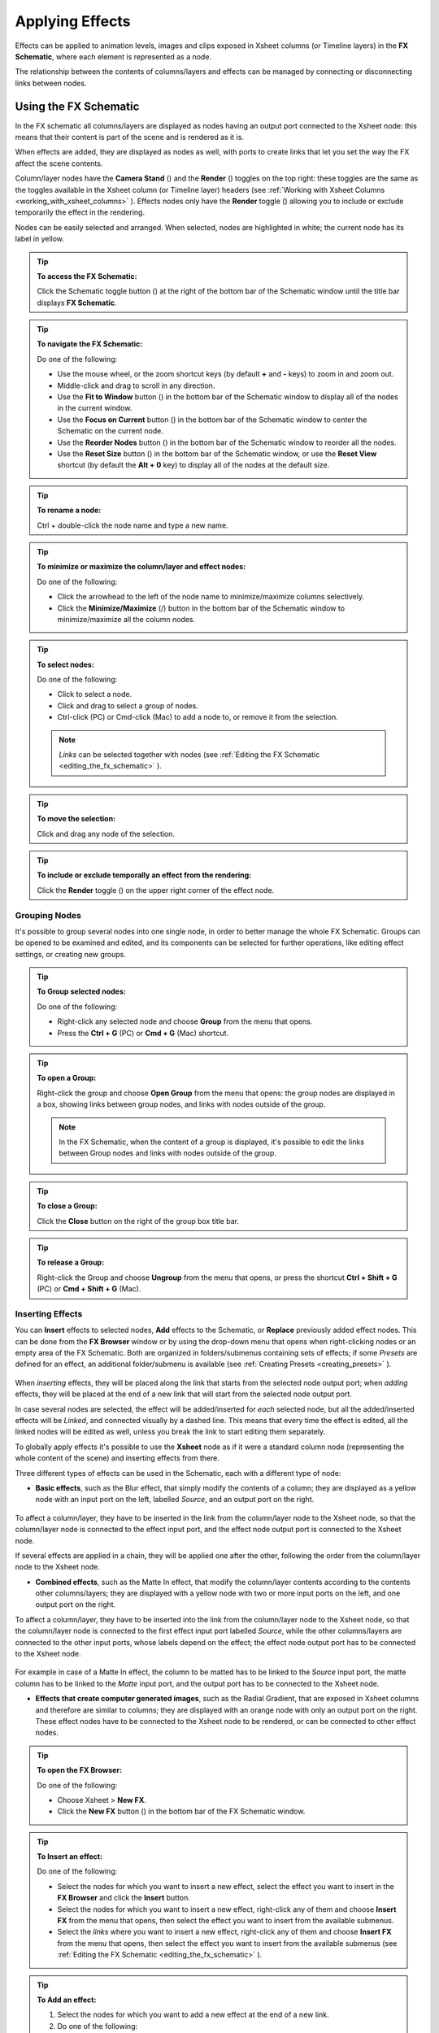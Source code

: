 .. _applying_special_fx:

Applying Effects
================
Effects can be applied to animation levels, images and clips exposed in Xsheet columns (or Timeline layers) in the **FX Schematic**, where each element is represented as a node.

The relationship between the contents of columns/layers and effects can be managed by connecting or disconnecting links between nodes.

|dwanko_before_fx| |dwanko_after_fx| 


.. _using_the_fx_schematic:

Using the FX Schematic
----------------------
In the FX schematic all columns/layers are displayed as nodes having an output port connected to the Xsheet node: this means that their content is part of the scene and is rendered as it is.

When effects are added, they are displayed as nodes as well, with ports to create links that let you set the way the FX affect the scene contents. 

Column/layer nodes have the **Camera Stand** (|camera_stand|) and the **Render** (|preview|) toggles on the top right: these toggles are the same as the toggles available in the Xsheet column (or Timeline layer) headers (see :ref:`Working with Xsheet Columns <working_with_xsheet_columns>`  ). Effects nodes only have the **Render** toggle (|preview|) allowing you to include or exclude temporarily the effect in the rendering.

Nodes can be easily selected and arranged. When selected, nodes are highlighted in white; the current node has its label in yellow.

.. tip:: **To access the FX Schematic:**

    Click the Schematic toggle button (|schematic|) at the right of the bottom bar of the Schematic window until the title bar displays **FX Schematic**.

.. tip:: **To navigate the FX Schematic:**

    Do one of the following:

    - Use the mouse wheel, or the zoom shortcut keys (by default **+** and **-** keys) to zoom in and zoom out.

    - Middle-click and drag to scroll in any direction.

    - Use the **Fit to Window** button (|fit_to_window|) in the bottom bar of the Schematic window to display all of the nodes in the current window.

    - Use the **Focus on Current** button (|focus_on_current|) in the bottom bar of the Schematic window to center the Schematic on the current node.

    - Use the **Reorder Nodes** button (|reorder_nodes|) in the bottom bar of the Schematic window to reorder all the nodes.

    - Use the **Reset Size** button (|reset|) in the bottom bar of the Schematic window, or use the **Reset View** shortcut (by default the **Alt + 0** key) to display all of the nodes at the default size.

.. tip:: **To rename a node:**

    Ctrl + double-click the node name and type a new name.

.. tip:: **To minimize or maximize the column/layer and effect nodes:**

    Do one of the following: 

    - Click the arrowhead to the left of the node name to minimize/maximize columns selectively.

    - Click the **Minimize/Maximize** (|minimize|/|maximize|) button in the bottom bar of the Schematic window to minimize/maximize all the column nodes.

.. tip:: **To select nodes:**

    Do one of the following:

    - Click to select a node.

    - Click and drag to select a group of nodes.

    - Ctrl-click (PC) or Cmd-click (Mac) to add a node to, or remove it from the selection.

    .. note:: *Links* can be selected together with nodes (see  :ref:`Editing the FX Schematic <editing_the_fx_schematic>`  ).

.. tip:: **To move the selection:**

    Click and drag any node of the selection.

.. tip:: **To include or exclude temporally an effect from the rendering:**

    Click the **Render** toggle (|preview|) on the upper right corner of the effect node.


.. _grouping_nodes:

Grouping Nodes
''''''''''''''
It's possible to group several nodes into one single node, in order to better manage the whole FX Schematic. Groups can be opened to be examined and edited, and its components can be selected for further operations, like editing effect settings, or creating new groups.

.. tip:: **To Group selected nodes:**

    Do one of the following:

    - Right-click any selected node and choose **Group** from the menu that opens.
    
    - Press the **Ctrl + G** (PC) or **Cmd + G** (Mac) shortcut.

.. tip:: **To open a Group:**

    Right-click the group and choose **Open Group** from the menu that opens: the group nodes are displayed in a box, showing links between group nodes, and links with nodes outside of the group. 

    .. note:: In the FX Schematic, when the content of a group is displayed, it's possible to edit the links between Group nodes and links with nodes outside of the group.

.. tip:: **To close a Group:**

    Click the **Close** button on the right of the group box title bar. 

.. tip:: **To release a Group:**

    Right-click the Group and choose **Ungroup** from the menu that opens, or press the shortcut **Ctrl + Shift + G** (PC) or **Cmd + Shift + G** (Mac).


.. _inserting_special_fx:

Inserting Effects
'''''''''''''''''
You can **Insert** effects to selected nodes, **Add** effects to the Schematic, or **Replace** previously added effect nodes. This can be done from the **FX Browser** window or by using the drop-down menu that opens when right-clicking nodes or an empty area of the FX Schematic. Both are organized in folders/submenus containing sets of effects; if some *Presets* are defined for an effect, an additional folder/submenu is available (see  :ref:`Creating Presets <creating_presets>`  ).

 |FX_Browser| 

When *inserting* effects, they will be placed along the link that starts from the selected node output port; when *adding* effects, they will be placed at the end of a new link that will start from the selected node output port.

In case several nodes are selected, the effect will be added/inserted for *each* selected node, but all the added/inserted effects will be *Linked*, and connected visually by a dashed line. This means that every time the effect is edited, all the linked nodes will be edited as well, unless you break the link to start editing them separately.

To globally apply effects it's possible to use the **Xsheet** node as if it were a standard column node (representing the whole content of the scene) and inserting effects from there.

Three different types of effects can be used in the Schematic, each with a different type of node:

- **Basic effects**, such as the Blur effect, that simply modify the contents of a column; they are displayed as a yellow node with an input port on the left, labelled *Source*, and an output port on the right. 

 |Basic_FX_Example| 

To affect a column/layer, they have to be inserted in the link from the column/layer node to the Xsheet node, so that the column/layer node is connected to the effect input port, and the effect node output port is connected to the Xsheet node. 

If several effects are applied in a chain, they will be applied one after the other, following the order from the column/layer node to the Xsheet node.

- **Combined effects**, such as the Matte In effect, that modify the column/layer contents according to the contents other columns/layers; they are displayed with a yellow node with two or more input ports on the left, and one output port on the right. 

To affect a column/layer, they have to be inserted into the link from the column/layer node to the Xsheet node, so that the column/layer node is connected to the first effect input port labelled *Source*, while the other columns/layers are connected to the other input ports, whose labels depend on the effect; the effect node output port has to be connected to the Xsheet node. 

 |Combined_FX_Example| 

For example in case of a Matte In effect, the column to be matted has to be linked to the *Source* input port, the matte column has to be linked to the *Matte* input port, and the output port has to be connected to the Xsheet node.

- **Effects that create computer generated images**, such as the Radial Gradient, that are exposed in Xsheet columns and therefore are similar to columns; they are displayed with an orange node with only an output port on the right. These effect nodes have to be connected to the Xsheet node to be rendered, or can be connected to other effect nodes.

 |Generated_FX_Example| 

.. tip:: **To open the FX Browser:**

    Do one of the following:

    - Choose Xsheet > **New FX**.

    - Click the **New FX** button (|fx|) in the bottom bar of the FX Schematic window.

.. tip:: **To Insert an effect:**

    Do one of the following:

    - Select the nodes for which you want to insert a new effect, select the effect you want to insert in the **FX Browser** and click the **Insert** button.

    - Select the nodes for which you want to insert a new effect, right-click any of them and choose **Insert FX** from the menu that opens, then select the effect you want to insert from the available submenus. 

    - Select the *links* where you want to insert a new effect, right-click any of them and choose **Insert FX** from the menu that opens, then select the effect you want to insert from the available submenus (see  :ref:`Editing the FX Schematic <editing_the_fx_schematic>`  ). 

.. tip:: **To Add an effect:**

    1. Select the nodes for which you want to add a new effect at the end of a new link.

    2. Do one of the following:

    - Select the effect you want to add in the **FX Browser** and click the **Add** button.

    - Right-click any of the selected nodes and choose **Add FX** from the menu that opens, then select the effect you want to add from the available submenus. 

.. tip:: **To Replace an effect:**

    1. Select the effect nodes you want to replace with a new effect.

    2. Do one of the following:

    - Select the effect you want to add in the **FX Browser** and click the **Replace** button.

    - Right-click any of the selected nodes and choose **Replace FX** from the menu that opens, then select the new effect from the available submenus. 

.. tip:: **To Insert/Add effects globally:**

    1. Select the **Xsheet** node.

    2. Do one of the following:

    - Select the effect you want to insert/add in the **FX Browser** and click the **Insert** or **Add** buttons.

    - Right-click any of the selected nodes and choose **Insert FX** or **Add FX** from the menu that opens, then select the effect you want to a insert/add from the available submenus. 

.. tip:: **To rename a node:**

    **Ctrl + double-click** (PC) or **Cmd + double-click** (Mac) the node name and type a new name.


.. _editing_the_fx_schematic:

Editing the FX Schematic
''''''''''''''''''''''''
Links between nodes have to be considered like flows going to the right, from the column/layer nodes to the *Output* node, via the Xsheet node. If along the way there is one or several effects, the column content will be consequently processed before becoming part of the output. 

From the nodes output port several links can start at the same time, thus allowing, for example, a column/layer to be rendered as it is, and to be also used as a mask for another column/layer. It is also possible to determine permanently whether columns/layers will be rendered or not, by leaving or deleting the link to the Xsheet node.

By editing the links between nodes, or by creating new ones, you can control how column/layer nodes will interact with each other and with effects before being rendered. 

.. note:: In the effects that accept multiple input nodes it is possible to change the stacking order of the input nodes by clicking and dragging in the *ports* area.

Effect nodes and links can be selected in order to be cut, copied, pasted or deleted. When selected, nodes and links are highlighted in white; the current node has its label in yellow; when at least one object is selected, the related links are displayed in blue.

When pasting a copied/cut selection, several options are available:

- Use **Paste** to paste the copied/cut selection into the FX Schematic

- Use **Paste Insert** to insert the pasted selection into the *selected links*.

- Use **Paste Add** to add the pasted selection from the *selected nodes* at the end of new links. 

- Use **Paste Replace** to replace *selected effects nodes* with the pasted selection.

.. note:: Links have to be selected together with nodes when copying/cutting a selection if you want to preserve the links among them when pasting.

.. tip:: **To create links between nodes:**

    Click and drag the output port of the node to the input port of the effect node.

.. tip:: **To select nodes and links:**

    Do one of the following:

    - Click to select a node or a link.

    - Click and drag to select a group of nodes and links.

    - Ctrl-click (PC) or Cmd-click (Mac) to add a node or a link to, or remove it from the selection.

.. tip:: **To delete links between nodes:**

    Select the links you want to delete and do one of the following:

    - Choose Edit > **Delete**.

    - Right-click any selected link and choose **Delete** from the menu that opens.

.. tip:: **To connect a node to the Xsheet node:**

    Do one of the following:

    - Click and drag the output port of the node to the input port of the **Xsheet** node. 

    - Right-click the node you want to connect to the Xsheet node, and choose **Connect to Xsheet** from the menu that opens.

.. tip:: **To disconnect a flow from the Xsheet node:**

    Do one of the following:

    - Delete the link from the node to the Xsheet node.

    - Right-click the node you want to disconnect from the Xsheet node, and choose **Disconnect from Xsheet** from the menu that opens.

.. tip:: **To insert an effect node into a link:**

    **Alt-click and drag** it onto the link.

.. tip:: **To extract an effect node from a link:**

    **Alt-click and drag** it away from the link.

.. tip:: **To edit an effect nodes selection:**

    Do one of the following:

    - Use the **Copy** command to keep the selection in memory for further operations.

    - Use the **Cut** command to eliminate the selection from the schematic and keep it in memory for further operations.

    - Use the **Paste** command to paste the selection kept in memory in the FX Schematic. 

    - Right-click a link and use the **Paste Insert** command to insert the selection kept in memory into the *selected link*. 

    - Right-click any node and use the **Paste Add** command to add the selection kept in memory from the *selected nodes* at the end of the new links. 

    - Right-click an effect node and use the **Paste Replace** command to replace the *selected effect nodes* with the selection kept in memory. 

    - Use the **Delete** command to delete the selection.

    .. note:: All these commands are available in the menu that opens when right-clicking nodes and links. 

.. tip:: **To create a linked effect:**

    1. Select the effect nodes you want to duplicate.

    2. Right-click any of the selected nodes and choose **Create Linked FX** from the menu that opens.

.. tip:: **To break linked effects:**

    1. Select the effect nodes you want to unlink.

    2. Right-click any of the selected nodes and choose **Unlink** from the menu that opens.


.. _using_multiple_output_nodes:

Using Multiple Output Nodes
'''''''''''''''''''''''''''
In the FX Schematic by default the Xsheet node is connected to an Output node: this means that all the nodes connected to the Xsheet node will be rendered both in the preview and in the final rendering.

The scene rendering can be limited to a specific node of the schematic by creating additional Output nodes, connected to the node where you want to limit the rendering. 

When more than one Output node is defined, you can set which is the active one (the one that will be considered for previewing or rendering the scene); the active output node is displayed in *blue*, while the others in *grey*. 

.. tip:: **To limit the output to a specific node:**

    1. Select the node to which you want to limit the output.

    2. Do one of the following:

    - Click the **New Output** button (|output|) in the bottom bar of the schematic window.

    - Right-click the node and choose **New Output** from the menu that opens.

.. tip:: **To add an Output node:**

    Do one of the following:

    - Click the **New Output** button (|output|) in the bottom bar of the schematic window.

    - Right-click in the stage and choose **New Output** from the menu that opens.

.. tip:: **To connect a node to an Output node:**

    Click and drag the output port of the node to the input port of the Output node.

.. tip:: **To set the current Output node:**

    Right-click the Output you want to set as current and choose **Activate** from the menu that opens.

.. tip:: **To remove an Output node:**

    Do one of the following:

    - Select it and choose Edit > **Delete**.

    - Right-click it and choose **Delete** from the menu that opens.

    .. note:: The last Output node remaining cannot be removed from the Schematic.


.. _editing_fx_settings:

Editing Effects Settings
------------------------
Effects parameters and their animation can be controlled in the **FX Settings** window. According to the selected effect, it displays a different layout of sliders, check boxes, text fields, etc.

At the bottom of the window a *preview area* is available to check the result of the applied effect: you can expand it or contract it, activate it or deactivate it, navigate its content, set its size, its background color, and limit it to the camera shot.
The preview area can be expanded or contracted by clicking on the **+**/**-** symbol to the left of the **Swatch Viewer** text, at the bottom left of the FX Settings window.

Parameters can be animated by setting key values at specific frames. A **Set Key** button (|key|) is available in the preview area, at the bottom bar of the window, to set key values for *all* of the parameters. For each of the parameters that can be animated there is also a specific **Set Key** button (|key|) to the right of the parameter name, in order to set keyframes for each parameter independently. 

The **Set Key** button (|key|) may have the following colors:

    - It is **grey** when no key values for any parameter is defined at the current frame.

    - It is **blue-striped** when key values are defined at least for one parameter.

    - It is **blue** when key values are defined for all the parameters.

The parameter specific **Set Key** button (|key|) may have the following colors:

    - It is **grey** if no key value is defined for the parameter at the current frame.

    - It is **orange** when a key value is defined for the parameter at the current frame.

    - It is **pale yellow** if the parameter is animated but no key value is defined at the current frame.

    - It is **yellow** if you changed the parameter value and the current frame does not have a key for the parameter.

Frames and keyframes can be navigated by using the related buttons in the bottom bar of the window. The **Next Key** (|next_key|) and **Previous Key** buttons (|prevkey|) are available only if more than one keyframe is defined.  

|FX_Settings_Example| 

If no keyframes are defined, parameters you set will be used throughout the scene.

.. tip:: **To open the FX Settings window:**

    Do one of the following:

    - Right-click the effect node, and choose **Edit FX** from the menu that opens.

    - Double-click the effect node.

.. tip:: **To define values for the effect:**

    Use the available sliders, check boxes, text fields, etc., to configure the effect the way you prefer.

.. tip:: **To set the current frame:**

    Do one of the following:

    - Type the frame number or use the **Next Frame** and **Previous Frame** buttons available in the bottom bar of the window.

    - Move the current frame cursor in the Xsheet or in the Function Editor.

    - Use the frame bar or the playback buttons in the bottom bar of the viewer.

.. tip:: **To set keyframes for all the effect parameters at the current frame:**

    1. Do one of the following:

    - If the current frame is not a key, click the **Set Key** button (|key|) in the bottom bar of the window: it turns from grey to blue and current values become keyframes for all the parameters at the current frame. 

    - If the current frame is a keyframe for some parameters only, click the **Set Key** button (|key|): it turns from blue striped to blue and current values become keyframes for all the parameters at the current frame. 

    2. Define the values for the parameters.

.. tip:: **To set keyframes for a specific parameter at the current frame:**

    1. If the current frame does not have a keyframe for the parameter, click the squared **Set Key** button (|key|) to the right of the parameter: it turns from grey to orange, and the current value becomes a keyframe for the parameter at the current frame.

    2. Define the value for the parameter.

.. note:: If the current frame is not a keyframe for the parameter, and you changed it, the **Set Key** button (|key|) to the right of the parameter turns yellow. Click it to set the key.

.. tip:: **To remove all keyframes for the effect parameters at the current frame:**

    Do one of the following:

    - If the keyframes are set for all the parameters, click the **Set Key** button (|key|) in the bottom bar of the window: it turns from blue to grey.

    - If the keyframes are set for some parameters only, click twice the **Set Key** button (|key|) in the bottom bar of the window: with the first click it turns from blue-striped to blue (as you set keys for all the parameters); with the second click, it turns from blue to grey.

.. tip:: **To remove a keyframe for a specific parameter at the current frame:**

    Click the **Set Key** button (|key|) to the right of the parameter: it turns from grey to orange.

.. tip:: **To navigate frames where keyframes are defined:**

    Use the **Next Key** (|next_key|) and **Previous Key** buttons (|prevkey|) available at the side of the **Set Key** button.

.. tip:: **To activate/deactivate the preview area:**

    Do any of the following:

    - Click the **Camera Preview** button (|camera|) in the bottom bar of the FX Settings window to limit the preview to the camera shot.

    - Click the **Preview** button (|preview|) in the bottom bar of the FX Settings window to preview the results regardless of the camera shot.

.. tip:: **To resize the preview area:**

    Do any of the following:

    - Click and drag the horizontal separator. 

    - Click and drag the separator toward the window border to hide the preview area.

    - Click and drag the separator collapsed to the window border toward the window center to display again the preview area.

    .. note:: The A/R of the preview area depends on the A/R of the current camera

.. tip:: **To change the background color of the preview area:**

    Use the buttons in the bottom bar of the FX Settings window to choose a **White** (|preview_white|), **Black** (|preview_black|) or **Transparent** (|preview_checkbox|) background.

.. tip:: **To navigate the preview area:**

    Do one of the following:

    - Use the mouse wheel, or the zoom shortcut keys (by default **+** and **-** keys) to zoom in and zoom out.

    - Middle-click and drag to scroll in any direction.

    - Use the Reset View shortcut (by default the **Alt + 0** key) to display preview at its actual size.


.. _using_fx_gadgets:

Using Effects Gadgets
'''''''''''''''''''''
Some effects parameters related to positions or dimensions have some gadgets available in the viewer in order to be set by using the camera box and the scene elements as a reference. For example the Radial Gradient effect has two circular gadgets that can be edited to set the inner size and the outer size of the gradient.

As soon as an effect node is selected in the schematic, the **Animate** tool becomes the current tool and the related effect gadgets, if available, are shown. The Animate tool settings will refer to the column the effect is applied to, but in case the effect creates a computer generated image (e.g. a radial gradient or a light spot) the settings will refer to the effect column itself (see  :ref:`Animating Objects <animating_objects>`  ).

.. tip:: **To visualize effects gadgets in the viewer:**

    Select the effect node in the FX Schematic.

.. tip:: **To edit effects gadgets:**

    Click and drag the effects gadgets visible in the viewer. As you roll over the gadget and the related handles, the cursor changes shape to indicate you are editing an effect gadget. 

.. note:: Some gadgets have a handle for reference; however any point along the gadget shape can be clicked and dragged.


.. _defining_colors_and_color_spectrums:

Defining Colors and Color Spectrums
'''''''''''''''''''''''''''''''''''
Some effects may require the definition of a color, or a color spectrum.

Colors can be defined by editing the related Red, Green, Blue and Alpha values, or by using the Style Editor. 

 |Defining_Colors_Example| 

Color spectrums, i.e. a series of colors defining a continuous gradient, can be defined by adding any color you need, and editing each color separately. The color in the spectrum can be moved to set the distance between two colors and the related gradient.

.. tip:: **To define a color:**

    Do one of the following:

    - Set the Red, Green, Blue and Alpha values.

    - Click the color thumbnail and use the Style Editor to edit it (see  :ref:`Plain Colors <plain_colors>`  ).

.. tip:: **To set a color of the spectrum:**

    Select the arrow below the spectrum identifying the color, and edit the related color.

.. tip:: **To add a color to the spectrum:**

    Click the spectrum where you want to add the new color.

.. tip:: **To move a color in the spectrum:**

    Click and drag the arrow identifying the color to a new position.

.. tip:: **To remove a color from the spectrum:**

    Click and drag the arrow identifying the color *down*.


.. _creating_presets:

Creating Presets
----------------
A particular configuration and animation of an effect parameters can be saved as a **Preset** to be available later on, both in the FX Browser and the drop-down menus that open when right-clicking nodes or in the Schematic area.

When a preset for a particular effect is saved, in the FX Browser the effect icon turns into a folder containing the saved preset, with the folder icon still selectable to insert the effect with its default values; in the drop-down menus the effect has an additional drop down menu where the first item can be selected to insert the effect with its default values.

 |Creating_Presets_Example| 

Presets are saved in the ``<projectroot>\fxs\preset`` folder. This allow the presets to be available on all the computers sharing the same *Projectroot* (see  :ref:`Setting the Projectroot <setting_the_projectroot>`  ).

Once a preset is applied there is no link between the *saved preset* and the *applied preset*: the applied preset can be edited without affecting the saved one.

.. note:: When you save a preset with a name already used, a confirmation dialog will open, asking you whether you want to overwrite the previously saved preset.

.. tip:: **To save a preset:**

    1. Right-click the effect node you want to save as a preset and choose **Save As Preset** from the menu that opens.

    2. Assign a name to the preset and click the **Save** button.

.. tip:: **To retrieve a saved preset:**

    Do any of the following:

    - Open the **FX Browser** and open the folder related to the effect for which you saved the preset.

    - In the right-click menus **Insert FX**, **Add FX** or **Replace FX**, choose the sub-menu related to the effect for which you saved the preset.

.. tip:: **To remove a preset from the FX Browser:**

    Right-click the preset in the FX Browser and choose **Remove Preset** from the menu that opens. 


.. _creating_macro_fx:

Creating Macro FX
-----------------
Effects can be combined to create a *macro effect* that can be saved and retrieved when needed.

When a macro effect is defined, you can edit its settings either in the standard way with the FX Settings window that contains a tab for each effect combined to define the macro, or by opening it and editing one effect at a time.

A macro effect can be opened also to check how the effect nodes are connected, and can be exploded to dissolve it and put its effect nodes back in the Schematic.

When saved, the macro effect will be available in the FX Browser and in the drop-down menus that open when right-clicking nodes or in the Schematic area, inside the **Macro** folder, at the bottom of the list.

.. tip:: **To create a macro effect:**

    1. Select the effect nodes you want to combine to create the macro effect.

    2. Right-click the selection and select **Make Macro FX** from the menu that opens.

.. tip:: **To open a macro effect:**

    Right-click the macro node and choose **Open Macro FX** from the menu that opens: the macro nodes are displayed in a box, with the right links to the rest of the schematic. 

.. note:: When the content of a macro is displayed *it is not* possible to edit the links between macro nodes and links with nodes outside the macro.

.. tip:: **To close a macro effect:**

    Click the **Close** button on the right of the macro box bar. 

.. tip:: **To release a macro effect:**

    Right-click the macro node and choose **Explode Macro FX** from the menu that opens.

.. tip:: **To edit a macro effect:**

    Do one of the following:

    - Right-click the macro node and choose **Edit FX** from the menu that opens.

    - Right-click the macro node and choose **Open Macro FX** from the menu that opens, then edit the macro effect nodes.

.. tip:: **To save a macro effect:**

    1. Right click the macro effect node you want to save and choose **Save As Preset** from the menu that opens.

    2. Assign a name to the macro effect and click the **Save** button.

.. tip:: **To remove a macro effect from the FX Browser:**

    Right-click the macro effect in the FX Browser and choose **Remove Macro FX** from the menu that opens. 





.. _special_fx_list:

Effects List
------------


.. _background:

Background
''''''''''

.. _checkerboard:

Checkerboard
~~~~~~~~~~~~
 |Checkerboard| 

Creates in the selected column a layer with a checkerboard defined by two Colors, and a grid Size. 

.. note:: The grid size can also be set by using a square gadget with a handle in the viewer (see  :ref:`Using FX Gadgets <using_fx_gadgets>`  ).

.. _color_card:

Color Card
~~~~~~~~~~
 |Color_Card| 

Creates in the selected column a layer of the set Color. It can be used, for example, as a background color or to create a colorize effect by applying it combined with a multiply effect.

.. _kaleido:

Kaleido
~~~~~~~
 |Kaleido| 

Repeats the Source generating a kaleidoscopic effect.

The center of the effect can be defined interactively, moving the small red cross widget in the preview area, or writing the desired values in the X and Y text fields.

The angle of reflection, and the number of iterations can be set in the appropriate input text fields (Angle and Count).

.. _tile:

Tile
~~~~
 |Tile| 

Repeats the Source content in order to define a larger image: the Tile mode forms a pattern that completely fills the camera shot, the Tile Horizontally repeats the source content horizontally; the Tile Vertically repeats the source content vertically.

The Mirror Horizontally and Mirror Vertically options repeat the tiles by flipping them respectively in the horizontal and vertical directions; If both the options are activated, tiles will be mirrored in both directions.

The Margin value sets the size of a margin around each tile, with positive values adding some space around the tiles, and negative values collapsing them.


.. _blur:

Blur
''''

Blur
~~~~
 |Blur| 

Softens the Source content, creating an out of focus effect, according to a specific Intensity.

.. _directional_blur:

Directional Blur
~~~~~~~~~~~~~~~~
 |Directional_Blur| 

Blurs the Source content according to a specific Intensity along a specific direction defined by the Angle. 

The Bidirectional option applies the blur also on the other side of the direction.

.. note:: The intensity and the angle can also be set by using an arrow gadget with a handle in the viewer (see  :ref:`Using FX Gadgets <using_fx_gadgets>`  ).

.. note:: The directional blur does not depend on the movement and the speed of the column to which it is applied. 

.. _local_blur:

Local Blur
~~~~~~~~~~
 |Local_Blur| 

Blurs the Source content according to the brightness value of the node content connected to the Reference input handle. The Intensity value amplifies uniformly the blur given by the Reference node content.

.. _motion_blur:

Motion Blur
~~~~~~~~~~~
Creates a motion-blur effect, according to the movement of the Source content in the previous and current frame. The movement has to be defined by an animated column, pegbar or table: the higher the speed, the more visible the effect.

If the movement is constant between consecutive frames, you can increase or decrease the Intensity to have a more or less visible effect. If there is no movement between the previous and the current frame, no motion blur will be visible even though you may have set a high Intensity.

.. note:: No result will be visible if the motion blur is applied to a column that always stands in the same position while the content is a level where the movement is drawn.

.. _radial_blur:

Radial Blur
~~~~~~~~~~~
 |Radial_Blur| 

Blurs along radial lines whose origin is the set Center, defined by horizontal (X) and vertical (Y) coordinates, starting from an unaffected inner area defined by the Radius. 

.. note:: The center and the radius can be also set by using a point and a circle gadget with a handle in the viewer (see  :ref:`Using FX Gadgets <using_fx_gadgets>`  ); the center can be set in the FX Settings preview as well.

.. _spin_blur:

Spin Blur
~~~~~~~~~
 |Spin_Blur| 

Blurs along concentric circular lines as if the Source content turns around the set Center, defined by horizontal (X) and vertical (Y) coordinates, starting from an unaffected inner area defined by the Radius.

.. note:: The center and the radius can be also set by using a point and a circle gadget with a handle in the viewer (see  :ref:`Using FX Gadgets <using_fx_gadgets>`  ); the center can be set in the FX Settings preview as well.


.. _distort:

Distort
'''''''

.. _free_distort:

Free Distort
~~~~~~~~~~~~
 |Free_Distort| 

Distorts the Source content according to the position of four points, defined by horizontal (X) and vertical (Y) coordinates. For each point you can set the actual position and its origin, to determine which feature of the image will be distorted to the new position. 

The Mode option menu lets you set the way the distortion is applied: Bilinear distorts the images according to the four points end positions, and Perspective forces the distortion to fit a perspective projection plane.

To better set the origin position for each point, you can use the Deactivate option that lets you see the image without distortion.

.. note:: The position of the four points and their origins can be also set by using arrow gadgets with handles at the ends in the viewer (see  :ref:`Using FX Gadgets <using_fx_gadgets>`  ) and in the FX Settings preview as well.

.. _linear_wave:

Linear Wave
~~~~~~~~~~~
 |Linear_Wave| 

Distorts the Source content creating a wave effect that uses an automatically generated displacement map image. The Quantity value sets the number of waves; the Period sets the distance between waves; the Cycle shifts distortion in the wave direction.

You can also add a Distortion Wave on the main linear waves: the Amplitude sets the intensity of the distortion; the Frequency sets the number of waves creating the distortion; the Phase shifts the distorting waves.

A rotation for the whole wave effect can be set by using the Angle value.

The amount of distortion is controlled by the Intensity value; the  of the distortion, by the Size of the displacement map grid; the sharpen option allows you to decrease the blur on the final result.

.. _perlin_noise:

Perlin Noise
~~~~~~~~~~~~
 |Perlin_Noise| 

Distorts the Source content by using a computer-generated displacement map image whose type can be chosen between Clouds and Marble/Wood.

The amount of distortion is controlled by the Intensity value; the , by the Size of the displacement map grid. The Horizontal and Vertical Offset, and the Evolution stage of the displacement map image can be controlled as well; by setting the variation of these values between two keys, you can set how much the displacement map moves and changes during the animation.

The Alpha option adds also a transparency displacement to fully-opaque images.

.. note:: The horizontal and vertical offset can also be set by using a point gadget in the viewer (see  :ref:`Using FX Gadgets <using_fx_gadgets>`  ).

.. _random_wave:

Random Wave
~~~~~~~~~~~
 |Random_Wave| 

Distorts the Source content creating a random wave effect that uses an automatically generated displacement map image. It can be used, for instance, to create a reflection on a water surface, or an underwater view. 

The stage of the displacement map image can be controlled by using the Evolution value; by setting the variation of this value between two keys, you set how much the displacement map image changes during the animation.

The position of the displacement map image can be shifted along the Horizontal and the Vertical axis. By setting the variation of this value between two keys, the distortion effect can be animated in any direction.

The amount of distortion is controlled by the Intensity value; the  of the distortion, by the Size of the displacement map grid; the sharpen option allows you to decrease the blur on the final result.

.. note:: The position along the horizontal and vertical axis can also be set by using a point gadget in the viewer (see  :ref:`Using FX Gadgets <using_fx_gadgets>`  ).

.. _ripple:

Ripple
~~~~~~
 |Ripple| 

Distorts the Source content creating a circular wave effect that uses an automatically generated displacement map image. The Quantity value sets the number of ripples; the Period value sets the distance between ripples; the Cycle shifts the ripple distortion, with increasing values expanding the ripples, and decreasing values collapsing them.

The Center of the circular waves can be set with a Horizontal and Vertical value; circular waves can be scaled in the Horizontal and Vertical directions, and rotated according to a set Angle. 

The amount of distortion is controlled by the Intensity value; the  of the distortion, by the Size of the displacement map grid; the sharpen option allows you to decrease the blur on the final result.

.. note:: The center and the period can be also set by using a point and a circle gadget with a handle in the viewer (see  :ref:`Using FX Gadgets <using_fx_gadgets>`  ); the center can be set in the FX Settings preview as well.

.. _warp:

Warp
~~~~
 |Warp| 

Distorts the Source content according to the brightness variation of the node content connected to the Warper input handle, that is used as a displacement map image affecting the Source content.

The amount of distortion is controlled by the Intensity value; the  of the warp, by the Size of the displacement map grid; the sharpen option allows you to decrease the blur on the final result.


.. _gradients:

Gradients
'''''''''

.. _diamond_gradient:

Diamond Gradient
~~~~~~~~~~~~~~~~
 |Diamond_Gradient| 

Creates in the selected column a gradient, that goes hyperbolically from the center to the four corners, defined by a color spectrum (see  :ref:`Defining Colors and Color Spectrums <defining_colors_and_color_spectrums>`  ) and a Size value.

.. note:: The size can also be set by using a circle gadget with a handle in the viewer (see  :ref:`Using FX Gadgets <using_fx_gadgets>`  ).

.. _four_points_gradient:

Four Points Gradient
~~~~~~~~~~~~~~~~~~~~
 |Four_Points_Gradient| 

Creates in the selected column a gradient defined by four Colors, defined by Red, Green, Blue and Alpha values, whose source Points can be placed where needed defining horizontal (X) and vertical (Y) coordinates.

.. note:: The source points can also be set by using point gadgets in the viewer (see  :ref:`Using FX Gadgets <using_fx_gadgets>`  ) and in the FX Settings preview as well.

.. _linear_gradient:

Linear Gradient
~~~~~~~~~~~~~~~
 |Linear_Gradient| 

Creates in the selected column a gradual blend between two Colors defined by Red, Green, Blue and Alpha values. The Size controls the area of the gradient between the two colors.

You can also add a Distortion Wave on the linear gradient: the Amplitude sets the intensity of the distortion; the Frequency sets the number of waves creating the distortion; the Phase shifts the distorting waves.

.. note:: The size can also be set by using a gadget with two handles at the ends in the viewer (see  :ref:`Using FX Gadgets <using_fx_gadgets>`  ).

.. _multi_linear_gradient:

Multi Linear Gradient
~~~~~~~~~~~~~~~~~~~~~
 |Multi_Linear_Gradient| 

Creates in the selected column a multi linear gradient defined by a color spectrum (see  :ref:`Defining Colors and Color Spectrums <defining_colors_and_color_spectrums>`  ). The Period value sets the size of a spectrum gradient; the Quantity is the number of times the spectrum is repeated; the Phase shifts the gradient colors.

You can also add a Wave distortion on the multi linear gradient: the Amplitude sets the intensity of the distortion; the Frequency sets the number of waves creating the distortion; the Phase shifts the distorting waves.

.. note:: The period can also be set by using a gadget with two handles at the ends in the viewer (see  :ref:`Using FX Gadgets <using_fx_gadgets>`  )

.. _multi_radial_gradient:

Multi Radial Gradient
~~~~~~~~~~~~~~~~~~~~~
 |Multi_Radial_Gradient| 

Creates in the selected column a multi radial gradient defined by a color spectrum (see  :ref:`Defining Colors and Color Spectrums <defining_colors_and_color_spectrums>`  ). The Period value sets the size of a spectrum gradient; the Quantity is the number of times the spectrum is repeated; the Phase shifts the gradient colors.

.. note:: The period can be also set by using a circle gadget with a handle in the viewer (see  :ref:`Using FX Gadgets <using_fx_gadgets>`  ).

.. _radial_gradient:

Radial Gradient
~~~~~~~~~~~~~~~
 |Radial_Gradient| 

Creates in the selected column a gradual blend between two colors, defined by Red, Green, Blue and Alpha values, shading them in a circular pattern. The Inner Size controls the area where the gradient between the two colors begins; the Outer Size where it ends.

.. note:: The inner and outer sizes can be also set by using circle gadgets with a handle in the viewer (see  :ref:`Using FX Gadgets <using_fx_gadgets>`  ).

.. _spiral:

Spiral
~~~~~~
 |Spiral| 

Creates in the selected column a spiral pattern gradient defined by a color spectrum (see  :ref:`Defining Colors and Color Spectrums <defining_colors_and_color_spectrums>`  ). The Frequency sets the size and number of the spires; the Phase shifts the gradient colors.

.. _square_gradient:

Square Gradient
~~~~~~~~~~~~~~~
 |Square_Gradient| 

Creates in the selected column a square gradient, that goes linearly from the center to the four corners, defined by a color spectrum (see  :ref:`Defining Colors and Color Spectrums <defining_colors_and_color_spectrums>`  ) and a Size value.

.. note:: The size can also be set by using a rotated square gadget with handles in the viewer (see  :ref:`Using FX Gadgets <using_fx_gadgets>`  ).


.. _image_adjust:

Image Adjust
''''''''''''

Adjust Levels
~~~~~~~~~~~~~
 |Adjust_Levels| 

Adjusts the highlights and shadows of the Source content by remapping pixels intensity according to the Input and Output levels values for the RGB, Red, Green, Blue and Alpha channels; it also controls the Gamma value for each channel separately.

For each channel the Input values remaps pixel intensity whose value is equal or lower than the Minimum value, to 0, and those whose value is equal or higher than the Maximum value, to 255. This may be helpful to increase the contrast of an image.

For each channel the Output values remaps pixel intensity whose value is lower than the Minimum value, to the Minimum value, and those whose value is higher than the Maximum value, to the Maximum value. This may be helpful to decrease the contrast of an image.

.. _brightness_&_contrast:

Brightness & Contrast
~~~~~~~~~~~~~~~~~~~~~
 |Brightness_&_Contrast| 

Increases or decreases the brightness and contrast of the Source content. 

.. _despeckle:

Despeckle
~~~~~~~~~
 |Despeckle| 

Elimantes small imperfections (dirt, scratches, stains and similar) of the drawing. The size in pixels of the s that will be retouched can be defined in the Size input text field. The background of the images can be Transparent or White, the choise is available in the Detect On menu.

In the preview area is possible to check the results to avoid erasing s relevant for the drawing.

.. _channel_mixer:

Channel Mixer
~~~~~~~~~~~~~
 |Channel_Mixer| 

Swaps the channels of the Source content. For each channel you can set if it remains as it is, or if you want it to have another channel mixed. For example to leave the red channel as it is, Red to Red is 1, the other channels to Red are 0; by setting Green to Red to 0.5 adds half intensity of the green channel to the red one.

It can be used for example to create a black and white key for an image with the alpha channel, by setting all the values to 0 but the Alpha to Red, Green, Blue and Alpha to 1. 

.. _curves:

Curves
~~~~~~
 |Curves| 

Adjusts the tonal range of the Source content by remapping pixels intensity according to a tonal curve for the RGB, Red, Green, Blue and Alpha channels.

The horizontal axis of the graph represents the original brightness levels of the pixels (Input levels); the vertical axis represents the new brightness levels (Output levels).

The default diagonal line indicates that no pixels are mapped to new values, so all pixels have the same Input and Output values. 

It is possible to use many adjustment points to correct the curve: to add a point, click the curve; to change the curve, use the point direction handles; to delete a point, select it and use the delete shortcut (by default the Delete button).

The Linear option constrains the curve to a series of straight segments.

.. _gamma:

Gamma
~~~~~
 |Gamma| 

Changes the gamma value of the Source content.

.. _invert:

Invert
~~~~~~
 |Invert| 

Inverts the color values of the Source content, e.g. makes a positive black and white image negative, or a positive one from a scanned black and white negative. 

.. _multitone:

Multitone
~~~~~~~~~
 |Multitone| 

Applies to the Source content the colors defined by a color spectrum (see  :ref:`Defining Colors and Color Spectrums <defining_colors_and_color_spectrums>`  ) according to the image brightness. The original image is turned into black and white and the color on the far left of the spectrum will be use for black pixels, the color on the far right for white pixels, and in-between colors for in-between grey pixels. 

.. _rgba_cut:

RGBA Cut
~~~~~~~~
 |RGBA_Cut| 

Delimits the Minimum and the Maximum values of the Red, Green, Blue and Alpha components of the Source content. The maximum can be decreased from 255, the original value, to 0, when no red, green, blue or alpha component will be visible. The minimum can be increased from 0, the original value, to 255, when the red, green, blue components will be saturated, and alpha will be fully opaque.

.. _rgb_fade:

RGB Fade
~~~~~~~~
 |RGB_Fade| 

Fades the Source content toward a color defined by Red, Green and Blue values. The Intensity, expressed as a percentage, ranges from 0 (no fade) to 100 (fade to full color).

.. _rgba_scale:

RGBA Scale
~~~~~~~~~~
 |RGBA_Scale| 

Changes the percentage of the Red, Green, Blue and Alpha components of the Source content. At 0 there is no red, green, blue or alpha component; at 100 the components have their original value.

.. _hsv_scale:

HSV Scale
~~~~~~~~~
 |HSV_Scale| 

Shifts the Hue, Saturation and Value values of the Source content. Hue ranges from -180 to 180; Saturation and Value from -100 to 100. All the three settings preserve their original value at 0.

.. _sharpen:

Sharpen
~~~~~~~
 |Sharpen| 

Increases the sharpness of the Source content according to a specific Intensity.

.. _layer_blending:

Layer Blending
''''''''''''''
.. _add:

Add
~~~
 |Add| 

Adds the red, green and blue values of the Up node content to the Down one, pixel by pixel. 

If no Down node is defined, the adding operation is applied to all the images underlaying the Up node content according to the Xsheet layering order.

The Intensity value expresses the percentage of values used in the addition; a negative value defines a subtraction instead of an addition. 

.. _color_burn:

Color Burn
~~~~~~~~~~
 |Color_Burn| 

Darkens the pixel colors of the Down node content in order to reflect the color of the Up node content. The white in the Up node content does not affect the result.

If no Down node is defined, the color burning operation is applied to all the images underlaying the Up node content according to the Xsheet layering order.

.. _color_dodge:

Color Dodge
~~~~~~~~~~~
 |Color_Dodge| 

Brightens the pixel colors of the Down node content in order to reflect the color of the Up node content. The black in the up node content does not affect the result.

If no Down node is defined, the color dodging operation is applied to all the images underlaying the Up node content according to the Xsheet layering order.

.. _cross_dissolve:

Cross Dissolve
~~~~~~~~~~~~~~
 |Cross_Dissolve| 

Creates a cross-dissolve between the Up and Down node content. When the Intensity value is 0, only the Down node content is visible; when it is 100, only the Up one.

.. _darken:

Darken
~~~~~~
 |Darken| 

Compares the pixels color of the Up and Down node content and selects the darker one as the result color. The white in the Up node content does not affect the result; the black gives a black result.

If only one node is defined, the darkening operation is applied to all the images underlaying its content according to the Xsheet layering order.

.. _dissolve:

Dissolve
~~~~~~~~
 |Dissolve| 

Eliminates randomly pixels from the Source content according to the set Intensity. 

.. _lighten:

Lighten
~~~~~~~
 |Lighten| 

Compares the pixels color of the Up and Down node content and selects the lighter one as the result color. The black in the Up node content does not affect the result; the white gives a white result.

If only one node is defined, the lightening operation is applied to all the images underlaying the connected node according to the Xsheet layering order.

.. _local_transparency:

Local Transparency
~~~~~~~~~~~~~~~~~~
 |Local_Transparency| 

Applies a transparency to the Source content according to the brightness value of the node content connected to the Reference input port.

The Intensity value amplifies uniformly the transparency given by the Reference node content.

.. _multiply:

Multiply
~~~~~~~~
 |Multiply| 

Multiplies the red, green, blue and alpha values of the connected noded content. 

The Intensity value expresses the percentage of values used in the multiplication. By activating the Alpha option, also the alpha information is considered.

If only one node is defined, the multiplying operation is applied to all the images underlaying theupper node content according to the Xsheet layering order.

.. _over:

Over
~~~~
 |Over| 

Puts the connected nodes one over the other. Each time a node is connected a new port will be added, this way the overlap of columns can be defined regardless from the Xsheet columns order.The columns order is up to bottom, where the column connected on the upper port is over the other ones.This can be used when you need to combine several nodes in a single one, for example to mask several columns with the same mask.

.. _premultiply:

Premultiply
~~~~~~~~~~~
Premultiplies the alpha channel of the Source node content. 

Full-color images which have a meaningful alpha channel come in two types: premultiplied or not. A non-premultiplied image can be recognized when it is loaded in OpenToonz because its edge, where there is a complete transparence on one side and opacity on the other, is not smooth, but displays a solid halo. With the premultiply effect it is possible to transform the image alpha-channel so that it is correctly read by OpenToonz.

.. note:: Full-color images can also be premultiplied by using a Level Settings option, or processed permanently in the browser, so that there is no need to apply the effect in the schematic (see  :ref:`Editing Level Settings <editing_level_settings>`  and  :ref:`Using the File Browser <using_the_file_browser>`  ).

.. _screen:

Screen
~~~~~~
 |Screen| 

Combines by multiplying the inverse of the pixels color of the Up and Down node content, giving a result color that is lighter than both Up and Down node pixels, except when one of them equals 0. The black in the Up node content does not affect the result; the white gives a white result.

If no Down node is defined, the screening operation is applied to all the images underlaying the Up node content according to the Xsheet layering order.

.. _subtract:

Subtract
~~~~~~~~
 |Subtract| 

Subtracts the red, green and blue values of the Up node content from the Down one, pixel by pixel. By activating the Alpha option, also the alpha information is considered. 

If only one node is defined, the screening operation is applied to all the images underlaying connected node content according to the Xsheet layering order.

.. _transparency:

Transparency
~~~~~~~~~~~~
 |Transparency| 

Sets the transparency of the Source content. The Intensity, expressed as a percentage, ranges from 0, fully opaque, to 100, fully transparent.


.. _light:

Light
'''''

.. _backlit:

Backlit
~~~~~~~
 |Backlit| 

Creates a backlit effect, using the Light node content as a light source affecting the Source node content. The light node content can be also faded to a Color defined by Red, Green and Blue values, according to the set Intensity.

.. _body_highlight:

Body Highlight
~~~~~~~~~~~~~~
 |Body_Highlight| 

Creates a highlighted area for the Source node content, according to its alpha channel. You can set the Color of the highlight, as well as a Transparency and a Blur value to be applied.

The shifting of the highlighted area is defined by horizontal (X) and vertical (Y) Offset values, that can also be interactively set in the preview of the FX Settings window, where the offset center is displayed with a cross.

Enabling the Invert option the effected areas will be toggled.

The effect can be used to create a body shadow as well, by defining a black color for the highlight.

.. _cast_shadow:

Cast Shadow
~~~~~~~~~~~
 |Cast_Shadow| 

Turns the Source content into a shadow that can be distorted and faded to a color with a variable transparency and blur.

The distortion can be done like in the Free Distort effect (see  :ref:`Free Distort <free_distort>`  ). The fade Color can be defined by Red, Green and Blue values and an Intensity can be set. A different Blur and Transparency value can be set for the top and the bottom part of the Source content, in order to have a more realistic shadow.

.. _glow:

Glow
~~~~
 |Glow| 

Creates a glowing effect, using the Light node content as a light glowing on the node content connected to the Source input port. The Blur and Brightness of the glowing can be set; the Light node content can be also faded to a color defined by Red, Green and Blue values, according to the set Intensity.

If no Source node is defined, the glowing is applied to all the images underlaying the Light node content according to the Xsheet layering order.

.. _light_spot:

Light Spot
~~~~~~~~~~
 |Light_Spot| 

Creates in the selected column a light spot whose size and color can be set respectively with the Width and Height values, and the Reg, Green, Blue and Alpha values. The Softness sets the light diffusion in the area outside the spot.

.. note:: The width and height can be also set by using a box gadget with handles in the viewer (see  :ref:`Using FX Gadgets <using_fx_gadgets>`  ).

.. _raylit:

Raylit
~~~~~~
 |Raylit| 

Places a source of light behind the Source node content, casting rays of light outside or inside the image outline.

The light source position is defined by horizontal (X) and vertical (Y) coordinates. By changing the light source position you change the way rays are cast along the image outline; by changing the Distance value you can make the light source approach to or go away from the image.

Properties of the light can be set by defining the Intensity, the Color, that is set by Red, Green, Blue and Alpha values, the Decay, that is the decrease of the light intensity according to its distance from the image, and the Smoothness, that determines how sharp the rays are along the image outline.

The Invert option switches the casting of rays of light from the outside of the image to the inside.

.. note:: The center can be also set by using a point gadget in the viewer (see  :ref:`Using FX Gadgets <using_fx_gadgets>`  ) and in the FX Settings preview.

.. note:: The Source node content needs to have a significant alpha channel in order to have an effective result.

.. _color_raylit:

Color Raylit
~~~~~~~~~~~~
 |Color_Raylit| 

Places a source of light behind the Source node content, casting rays of light outside the image outline.

The light source position is defined by horizontal (X) and vertical (Y) coordinates. By changing the light source position you change the way rays are cast along the image outline; by changing the Distance value you can make the light source approach to or go away from the image.

The colours of the rays are calculated from the original drawing colours.

Properties of the light can be set by defining the Intensity, the Decay, that is the decrease of the light intensity according to its distance from the image, and the Smoothness, that determines how sharp the rays are along the image outline.

The Keep image check-box determines if the original drawing is rendered in the output or not.

.. _target_spot:

Target Spot
~~~~~~~~~~~
 |Target_Spot| 

Creates in the selected column a light spot whose size and color can be set respectively with the Width and Height values, and the Red, Green, Blue and Alpha values. The direction of the spot can be set by defining the Distance of the light from the table and the Angle between the light spot direction and the table. The Decay, that is the decrease of the light intensity according to the distance from table, can be controlled as well.


.. _matte:

Matte
'''''

.. _erode/dilate:

Erode/Dilate
~~~~~~~~~~~~
 |Erode_Dilate| 

Morphologically erodes or dilates the alpha channel of the connected node by the specified value, where positive values correspond to dilations and negative ones to erosion.

.. _hsv_key:

HSV Key
~~~~~~~
 |HSV_Key| 

The Type parameter specifies the filter shape to be applied, the square filter being faster than the circular. Key

Defines a chroma key for the Source content using the set Hue, Saturation and Value values. You can set the range for each value by using the related Range slider. The selection can be inverted using the Invert button.

.. _matte_in:

Matte In
~~~~~~~~
 |Matte_In| 

Makes the Source content visible only inside the opaque areas of the node content connected to the Matte input port.

.. _matte_out:

Matte Out
~~~~~~~~~
 |Matte_Out| 

Makes the source content visible only outside the opaque areas of the node content connected to the Matte input port.

.. _rgb_key:

RGB Key
~~~~~~~
 |RGB_Key| 

Defines a chroma key for the Source content using the set Red, Green and Blue values. You can set the range for each value by using the related Range slider. The selection can be inverted using the Invert button.

.. _visible_matte_in:

Visible Matte In
~~~~~~~~~~~~~~~~
 |Visible_Matte_In| 

Makes the Up node content visible only inside the opaque areas of the node content connected to the Down input port, keeping the Down node still visible.


.. _noise:

Noise
'''''

Noise
~~~~~
 |Noise| 

Adds a noise effect to the Source content according to the set Intensity. You can decide which noise component among Red, Green and Blue you want to activate, and if the result has to be in Black and White.

.. _salt_&_pepper_noise:

Salt & Pepper Noise
~~~~~~~~~~~~~~~~~~~
 |Salt_&_Pepper_Noise| 

Adds a black and white noise effect to the Source content according to the set Intensity. 


Render
''''''

.. _clouds:

Clouds
~~~~~~
 |Clouds| 

Creates in the selected column a fractal image whose type can be chosen between Clouds and Marble/Wood. The Size affect the grid used for generating the fractal image; a color spectrum defines the used colors (see  :ref:`Defining Colors and Color Spectrums <defining_colors_and_color_spectrums>`  ).

Increasing the Minimum value shifts the color spectrum to the right, and consequently more pixels will be colored as the color defined at the far left of the spectrum. Decreasing the Maximum value shifts the color spectrum to the left, and consequently more pixels will be colored as the color defined at the far right of the spectrum.

The Evolution stage of the fractal image can be controlled as well; by setting the variation of this value between two keys, you set how much the fractal image changes during the animation.

.. _particles:

Particles
~~~~~~~~~
See  :ref:`Using the Particles Effect <using_the_particles_effect>` .

.. _text_iwa:

Text Iwa
~~~~~~~~
 |text_1| 

This effect allow for the creation of editable and animatable text, using the following parameters:

- **Source**, specifies the text source. You can choose one from:

  - **Nearby Note Column**: Get the text from note level column put on the directly left side of the Text Iwa Fx Column in the Xsheet (For Timeline view, the Note Level layer just under the Fx Column is used). If the column does not contain Note Level or the cell is empty, text will not be rendered.

   |text_2| 
    
  - **Specified Note Column**: It's similar to the **Nearby Note Column** option, but the Note Level column number to use can be specified using the **Column Index** field below.
    
    - **Input Text**: The text typed in the **Text** field below will be used (as shown in the image on top).

- **Column Index**, specifies the source Note Level column number to use. Only used in **Specified Note Column** Source mode.

- **Text**, specifies the source text. Only used in **Input Text** Source mode.

- **Horizontal Align**, specifies the text align. Options are: **Left**, **Right**, **Center**, and **Justify**.

- **Center X:**, **Y:** specify the position of the text.

- **Width**, **Height**, define the dimension of the text box. Just like in the **Text** items of the Clapperboard feature, the Font size will be automatically adjusted in order to fit the box. (See the  :ref:`Using The Clapperboard <using_the_clapperboard>` ).

- **Font**, specifies the font family to use.

- **Style:**, specifies the font style to use.

- **Size:**, specifies the *maximum* font size to use.

 .. note:: The **Size** value will only take effect if the *automatically-calculated font size* (in order to fit the specified text box) is bigger than the **Size** value.

- **Text Color**, specifies the color of the text. This color will also be used for the border line.

- **Box Color**, specifies the background color of the text box.

- **Show Border**, when activated, a border line will be rendered around the *text bounding box*. Please note that the *text box* (specified by the user) and the *text bounding box* (automatically computed from the rendered text) may become different, especially when the maximum font **Size** parameter is set to a small value.

.. note:: Known Issue: When you are using a Note Level column for the source text, a change in the note text will not automatically trigger the preview regeneration. You will need to regenerate the preview manually from the context menu of the Viewer.


.. _stylize:

Stylize
'''''''

.. _color_emboss:

Color Emboss
~~~~~~~~~~~~
 |Color_Emboss| 

Traces the edges of the Source content with a combination of highlights and shadows. You can set the Intensity of the effect, and the Distance and Direction of the light that create the emboss effect. The Radius sets the depth of the embossing.

By connecting a node to the Controller port, the Source content will be embossed according to the Controller node content.

.. _emboss:

Emboss
~~~~~~
 |Emboss| 

Turns the Source content to grey areas and traces its edges with a combination of highlights and shadows. You can set the Intensity of the effect, and the Distance and Direction of the light that create the emboss effect. The Radius sets the depth of the embossing.

.. _mosaic:

Mosaic
~~~~~~
 |Mosaic| 

Turns the Source content in a series of tiles according to the specified Size and Distance. The color and transparency of the tiles are sampled from the source content. 

A Background Color can be set, and will be visible around the tiles. The tile shape can be chosen between Square and Round.

.. _posterize:

Posterize
~~~~~~~~~
 |Posterize| 

Converts the Source content into a number of shades according to the set number of Levels. The shades depends on the brightness values of the source content and the levels are intended for each channel; for example, two levels produces six colors: two for the red, two for the green, and two for the blue.

.. _solarize:

Solarize
~~~~~~~~
 |Solarize| 

Blends a negative and a positive version of the Source content, as if exposing a photographic print briefly to light during development. You can set the Intensity of the effect and control the Peak Edge, that is the amount of positive and negative image that is used in the blend.


.. _toonz_level:

Toonz Level
'''''''''''
Toonz Level type of effects can be applied only to Toonz Vector and Toonz Raster (PLI and TLV files). They usually affect the drawings they are applied to according to Style indexes. Style indexes can be retrieved in the Palette after the # symbol in the Style tooltip, or in the *bottom right corner* of the style in any of the **Thumbnails View** modes. 

Index numbers can be specified in the related text field, separated by a comma. To define a range of indexes, you should type the first and last separated by a dash (e.g. 4-7 will refer to indexes 4, 5, 6 and 7). To select all indexes, type ``all`` ; to select no index, type ``none`` .

Toonz Level type of effects have to be always applied first when a series of effects are applied to an animation level, as they work only on Toonz Vector or Toonz Raster levels that have not been transformed by other type of effects. However two or more Toonz Level type of effects can be applied to the same animation level.

.. _art_contour:

Art Contour
~~~~~~~~~~~
 |Art_Contour| 

Creates in the Source content a pattern, by repeating the Controller node content, along lines painted with styles whose indexes are specified in the Color Indexes text field. It can be used for example to create scattered brush, or hair and fur effects along drawing lines.

The Keep Color option assigns the color of the line to the applied pattern; while the Keep Contour option retains the drawing line that will be visible beneath the pattern.

The way the contents of the Controller node create the pattern depends on the Pattern settings. 

The Density sets the amount of pattern to be applied along the line. By setting the Density to 0, you can specify a Minimum and Maximum Distance between two subsequent images applied as pattern on the line.

The Size sets the Minimum and Maximum resizing percentage applied to the images used as the pattern; the value 100 is the original size of the images.

The Orientation sets the Minimum and Maximum rotation angle for the images used as the pattern, according to the line direction; the value 0 display the images perpendicular to the line direction. If the Absolute Orientation option is used, the orientation values do not depend on the direction of the lines: the value 0 is the original images orientation.

.. _calligraphic_line:

Calligraphic Line
~~~~~~~~~~~~~~~~~
 |Calligraphic_Line| 

Changes in the Source content the thickness of the drawing lines painted with styles whose indexes are specified in the Color Indexes text field. 

You can specify the Thickness increase and how it is applied, as a percentage, to the different line directions Horizontal, Vertical, Up Diagonal, Down Diagonal.

The Smoothness sets the smoothness of the passage between sections of the lines affected by the effect, and those not affected; while the Noise sets the regularity of the edge of the line.

.. _color_blending:

Color Blending
~~~~~~~~~~~~~~
 |Color_Blending| 

Blends in the Source content lines and areas painted with styles whose indexes are specified in the Color Indexes text field. It can be used for example to blend shadow and highlight areas with the plain colored area, or to create gradients of colors.

The Intensity sets how wide the blended area between the selected colors will be; while the Smoothness sets how smooth the dithering between blended colors is.

The No Blending over Other Colors option stops the blending as soon as a line, or an area, whose index is not included in the selection, is detected; if deactivated, the blending between selected colors continues under excluded lines and areas.

.. _external_palette:

External Palette
~~~~~~~~~~~~~~~~
 |External_Palette| 

Applies to the Source content the palette node connected to the Palette input port; if a column node is connected to the Palette input port, the palette related to its content will be considered. 

The original styles of the Toonz levels contained in the source node are replaced with those of the levels contained in the palette node according to their style indexes.

.. _outline:

Outline
~~~~~~~
 |Outline| 

Changes in the Source content the thickness of the drawing external outline. 

You can specify the Thickness increase and how it is applied, as a percentage, to the different line directions Horizontal, Vertical, Up Diagonal, Down Diagonal.

The Smoothness sets the smoothness of the passage between sections of the lines affected by the effect, and those not affected; while the Noise sets the regularity of the edge of the outline.

.. _palette_filter:

Palette Filter
~~~~~~~~~~~~~~
 |Palette_Filter| 

Filters the styles of the Source content palette according to the indexes specified in the Color Indexes text field.

The Apply To option menu lets you choose if you want to affect Lines & Area, only Lines or only Areas, even if painted with the same styles; the Action option menu lets you choose if you want to keep or remove the specified styles. 

.. _pinned_texture:

Pinned Texture
~~~~~~~~~~~~~~
 |Pinned_Texture| |Pinned_Texture_2| 

Distorts the Texture node content and applies it to the Source content areas that are painted with styles whose indexes are specified in the Color Indexes text field.

The distortion can be done like in the Free Distort effect (see  :ref:`Free Distort <free_distort>`  ) and the texture can be applied like in the Texture effect (see below).

.. _texture:

Texture
~~~~~~~
 |Texture| 

Applies the Texture node content to the Source content lines and areas that are painted with styles whose indexes are specified in the Color Indexes text field.

As the texture node content can be animated as you like, this effect allows you to generate animated texture as well.

The Action option menu lets you choose if you want to apply the texture to the specified styles (Keep) or to apply it to all styles except for the specified ones (Delete). 

The Mode option menu lets you set how the texture node content will be applied: Texture uses the texture to replace selected styles; Pattern preserves the original colors but varies them according to the texture brightness; Add, Subtract, Multiply, Lighten and Darken defines the way the texture is applied to the original colors (see  :ref:`Layer Blending <layer_blending>`  ). In case the Add, Subtract or Multiply mode are selected, you can also set the Value of the effect.

.. note:: To repeat the texture image and tile it to create a larger texture, you can apply the Tile effect to the texture column before linking it to the Texture node (see  :ref:`Tile <tile>`  ).


.. _shaders:

Shaders
'''''''
OpenToonz enables support for special fxs rendered through hardware-accelereted pixelshaders. Shaders are simple programs compiled by a graphics processing unit that harness the massively parallel architecture of modern graphics devices to execute with extreme speed. OpenToonz's shader fxs are written in the OpenGL Shading Language (GLSL), and are located in PROJECTROOT/library/shaders. Refer to the readme.txt file there for further s on editing or creating new shader fxs.

.. _caustic:

Caustic
~~~~~~~
 |Caustic| 

Create in the selected column a simulation of the reflection of light on a water surface. Sets the color of the water defining the RGBA values of the Water Color parameter. 

The stage of the displacement map image can be controlled by using the Evolution value; by setting the variation of this value between two keys, you set how much the displacement map image changes during the animation.

.. _fireball:

Fireball
~~~~~~~~
 |Fireball| 

Create in the selected column a ball of flames erupting from a point.

A range of colors can be defined setting the RGBA values of color 1 and color 2. The stage of the displacement map image can be controlled by using the Evolution value; by setting the variation of this value between two keys, you set how much the displacement map image changes during the animation.

.. _glitter:

Glitter
~~~~~~~
 |Glitter| 

Adds cross-shaped light rays extending from the brightest part of an image.

Use Threshold to specify the cut-out on the input image's brightest part. Higher values will make the fx add lights also to darker image parts, producing more lights. The Brightness specifies the brightness of added light rays; the Radius specify how much the light rays will extend from bright input pixels; the Angle specify the angle of light crosses. A value 0 means that produced light crosses will be axis-aligned. Halo is the amount of light disperion orthogonal to the direction of light rays. Higher values will produce broader rays.

.. _star_sky:

Star Sky
~~~~~~~~
 |Star_Sky| 

Creates, in the selected column, a simple star field with variable brightness with overlayed clouds. Sets the color of the overlayed clouds defining the RGBA values of the Cloud Color parameter. 

The stage of the stars displacement can be controlled by using the Evolution value; by setting the variation of this value between two keys, you set how much the displacement map image changes during the animation.

Use the Brightness parameters to define the brightness of the stars.

.. _sun_flare:

Sun Flare
~~~~~~~~~
 |Sun_Flare| 

Creates, in the selected column, rays of colored light extending from a radial gradient at the center. Sets the color of the sun rays defining the RGBA values of the Cloud Color parameter. The number of rays is defined by the Rays parameter while their brightness is set by the Intensity one. The angle parameter sets the direction of the rays and the Bias parameter define the size of the rays. Use the Sharpness parameter to make the rays sharper or smoother.

.. _wavy:

Wavy
~~~~
 |Wavy| 

Creates a simple gradient with a colored 'wavy' pattern in the selected column.The waves colors are definied by setting the RGBA value of the Color and Color 2 parameters. The stage of the displacement map image can be controlled by using the Evolution value; by setting the variation of this value between two keys, you set how much the displacement map image changes during the animation.

.. _gpu_radial_blur:

GPU Radial Blur
~~~~~~~~~~~~~~~
 |GPU_Radial_Blur| 

Blurs along radial lines whose origin is the set Center, defined by horizontal (X) and vertical (Y) coordinates, starting from an unaffected inner area defined by the Safe Radius. The Blur Factor parameter sets the amount of blur.

.. _gpu_spin_blur:

GPU Spin Blur
~~~~~~~~~~~~~
 |GPU_Spin_Blur| 

Blurs along concentric circular lines as if the Source content turns around the set Center, defined by horizontal (X) and vertical (Y) coordinates, starting from an unaffected inner area defined by the Safe Radius. The Blur parameter sets the amount of blur.




.. |FX_Browser| image:: /_static/sfx/Inserting_Special_FX/FX_Browser.png
.. |Basic_FX_Example| image:: /_static/sfx/Inserting_Special_FX/Basic_FX_Example.png
.. |Combined_FX_Example| image:: /_static/sfx/Inserting_Special_FX/Combined_FX_Example.png
.. |Generated_FX_Example| image:: /_static/sfx/Inserting_Special_FX/Generated_FX_Example.png
.. |FX_Settings_Example| image:: /_static/sfx/Editing_FX_Settings/FX_Settings_Example.png
.. |Defining_Colors_Example| image:: /_static/sfx/Defining_Colors_and_Color_Spectrums/Defining_Colors_Example.png
.. |Creating_Presets_Example| image:: /_static/sfx/Creating_Presets/Creating_Presets_Example.png
.. |Checkerboard| image:: /_static/sfx/Special_FX_List/Background/Checkerboard.png
.. |Color_Card| image:: /_static/sfx/Special_FX_List/Background/Color_Card.png
.. |Kaleido| image:: /_static/sfx/Special_FX_List/Background/Kaleido.png
.. |Tile| image:: /_static/sfx/Special_FX_List/Background/Tile.png
.. |Blur| image:: /_static/sfx/Special_FX_List/Blur/Blur.png
.. |Directional_Blur| image:: /_static/sfx/Special_FX_List/Blur/Directional_Blur.png
.. |Local_Blur| image:: /_static/sfx/Special_FX_List/Blur/Local_Blur.png
.. |Radial_Blur| image:: /_static/sfx/Special_FX_List/Blur/Radial_Blur.png
.. |Spin_Blur| image:: /_static/sfx/Special_FX_List/Blur/Spin_Blur.png
.. |Free_Distort| image:: /_static/sfx/Special_FX_List/Distort/Free_Distort.png
.. |Linear_Wave| image:: /_static/sfx/Special_FX_List/Distort/Linear_Wave.png
.. |Perlin_Noise| image:: /_static/sfx/Special_FX_List/Distort/Perlin_Noise.png
.. |Random_Wave| image:: /_static/sfx/Special_FX_List/Distort/Random_Wave.png
.. |Ripple| image:: /_static/sfx/Special_FX_List/Distort/Ripple.png
.. |Warp| image:: /_static/sfx/Special_FX_List/Distort/Warp.png
.. |Diamond_Gradient| image:: /_static/sfx/Special_FX_List/Gradients/Diamond_Gradient.png
.. |Four_Points_Gradient| image:: /_static/sfx/Special_FX_List/Gradients/Four_Points_Gradient.png
.. |Linear_Gradient| image:: /_static/sfx/Special_FX_List/Gradients/Linear_Gradient.png
.. |Multi_Linear_Gradient| image:: /_static/sfx/Special_FX_List/Gradients/Multi_Linear_Gradient.png
.. |Multi_Radial_Gradient| image:: /_static/sfx/Special_FX_List/Gradients/Multi_Radial_Gradient.png
.. |Radial_Gradient| image:: /_static/sfx/Special_FX_List/Gradients/Radial_Gradient.png
.. |Spiral| image:: /_static/sfx/Special_FX_List/Gradients/Spiral.png
.. |Square_Gradient| image:: /_static/sfx/Special_FX_List/Gradients/Square_Gradient.png
.. |Adjust_Levels| image:: /_static/sfx/Special_FX_List/Image_Adjust/Adjust_Levels.png
.. |Brightness_&_Contrast| image:: /_static/sfx/Special_FX_List/Image_Adjust/Brightness_&_Contrast.png
.. |Despeckle| image:: /_static/sfx/Special_FX_List/Image_Adjust/Despeckle.png
.. |Channel_Mixer| image:: /_static/sfx/Special_FX_List/Image_Adjust/Channel_Mixer.png
.. |Curves| image:: /_static/sfx/Special_FX_List/Image_Adjust/Curves.png
.. |Gamma| image:: /_static/sfx/Special_FX_List/Image_Adjust/Gamma.png
.. |Invert| image:: /_static/sfx/Special_FX_List/Image_Adjust/Invert.png
.. |Multitone| image:: /_static/sfx/Special_FX_List/Image_Adjust/Multitone.png
.. |RGBA_Cut| image:: /_static/sfx/Special_FX_List/Image_Adjust/RGBA_Cut.png
.. |RGB_Fade| image:: /_static/sfx/Special_FX_List/Image_Adjust/RGBA_Fade.png
.. |RGBA_Scale| image:: /_static/sfx/Special_FX_List/Image_Adjust/RGBA_Scale.png
.. |HSV_Scale| image:: /_static/sfx/Special_FX_List/Image_Adjust/HSV_Scale.png
.. |Sharpen| image:: /_static/sfx/Special_FX_List/Image_Adjust/Sharpen.png
.. |Add| image:: /_static/sfx/Special_FX_List/Layer_Blending/Add.png
.. |Color_Burn| image:: /_static/sfx/Special_FX_List/Layer_Blending/Color_Burn.png
.. |Color_Dodge| image:: /_static/sfx/Special_FX_List/Layer_Blending/Color_Dodge.png
.. |Cross_Dissolve| image:: /_static/sfx/Special_FX_List/Layer_Blending/Cross_Dissolve.png
.. |Darken| image:: /_static/sfx/Special_FX_List/Layer_Blending/Darken.png
.. |Dissolve| image:: /_static/sfx/Special_FX_List/Layer_Blending/Dissolve.png
.. |Lighten| image:: /_static/sfx/Special_FX_List/Layer_Blending/Lighten.png
.. |Local_Transparency| image:: /_static/sfx/Special_FX_List/Layer_Blending/Local_Transparency.png
.. |Multiply| image:: /_static/sfx/Special_FX_List/Layer_Blending/Multiply.png
.. |Over| image:: /_static/sfx/Special_FX_List/Layer_Blending/Over.png
.. |Screen| image:: /_static/sfx/Special_FX_List/Layer_Blending/Screen.png
.. |Subtract| image:: /_static/sfx/Special_FX_List/Layer_Blending/Subtract.png
.. |Transparency| image:: /_static/sfx/Special_FX_List/Layer_Blending/Transparency.png
.. |Backlit| image:: /_static/sfx/Special_FX_List/Light/Backlit.png
.. |Body_Highlight| image:: /_static/sfx/Special_FX_List/Light/Body_Highlight.png
.. |Cast_Shadow| image:: /_static/sfx/Special_FX_List/Light/Cast_Shadow.png
.. |Glow| image:: /_static/sfx/Special_FX_List/Light/Glow.png
.. |Light_Spot| image:: /_static/sfx/Special_FX_List/Light/Light_Spot.png
.. |Raylit| image:: /_static/sfx/Special_FX_List/Light/Raylit.png
.. |Color_Raylit| image:: /_static/sfx/Special_FX_List/Light/Color_Raylit.png
.. |Target_Spot| image:: /_static/sfx/Special_FX_List/Light/Target_Spot.png
.. |Erode_Dilate| image:: /_static/sfx/Special_FX_List/Matte/Erode_Dilate.png
.. |HSV_Key| image:: /_static/sfx/Special_FX_List/Matte/HSV_Key.png
.. |Matte_In| image:: /_static/sfx/Special_FX_List/Matte/Matte_In.png
.. |Matte_Out| image:: /_static/sfx/Special_FX_List/Matte/Matte_Out.png
.. |RGB_Key| image:: /_static/sfx/Special_FX_List/Matte/RGB_Key.png
.. |Visible_Matte_In| image:: /_static/sfx/Special_FX_List/Matte/Visible_Matte_In.png
.. |Noise| image:: /_static/sfx/Special_FX_List/Noise/Noise.png
.. |Salt_&_Pepper_Noise| image:: /_static/sfx/Special_FX_List/Noise/Salt_&_Pepper_Noise.png
.. |Clouds| image:: /_static/sfx/Special_FX_List/Render/Clouds.png
.. |text_1| image:: /_static/sfx/Special_FX_List/Render/text_1.png
.. |text_2| image:: /_static/sfx/Special_FX_List/Render/text_2.png
.. |Color_Emboss| image:: /_static/sfx/Special_FX_List/Stylize/Color_Emboss.png
.. |Emboss| image:: /_static/sfx/Special_FX_List/Stylize/Emboss.png
.. |Mosaic| image:: /_static/sfx/Special_FX_List/Stylize/Mosaic.png
.. |Posterize| image:: /_static/sfx/Special_FX_List/Stylize/Posterize.png
.. |Solarize| image:: /_static/sfx/Special_FX_List/Stylize/Solarize.png
.. |Art_Contour| image:: /_static/sfx/Special_FX_List/Toonz_Level/Art_Contour.png
.. |Calligraphic_Line| image:: /_static/sfx/Special_FX_List/Toonz_Level/Calligraphic_Line.png
.. |Color_Blending| image:: /_static/sfx/Special_FX_List/Toonz_Level/Color_Blending.png
.. |External_Palette| image:: /_static/sfx/Special_FX_List/Toonz_Level/External_Palette.png
.. |Outline| image:: /_static/sfx/Special_FX_List/Toonz_Level/Outline.png
.. |Palette_Filter| image:: /_static/sfx/Special_FX_List/Toonz_Level/Palette_Filter.png
.. |Pinned_Texture| image:: /_static/sfx/Special_FX_List/Toonz_Level/Pinned_Texture.png
	:width: 45%
.. |Pinned_Texture_2| image:: /_static/sfx/Special_FX_List/Toonz_Level/Pinned_Texture_2.png
	:width: 45%
.. |Texture| image:: /_static/sfx/Special_FX_List/Toonz_Level/Texture.png
.. |Caustic| image:: /_static/sfx/Special_FX_List/Shaders/Caustic.png
.. |Fireball| image:: /_static/sfx/Special_FX_List/Shaders/Fireball.png
.. |Glitter| image:: /_static/sfx/Special_FX_List/Shaders/Glitter.png
.. |Star_Sky| image:: /_static/sfx/Special_FX_List/Shaders/Star_Sky.png
.. |Sun_Flare| image:: /_static/sfx/Special_FX_List/Shaders/Sun_Flare.png
.. |Wavy| image:: /_static/sfx/Special_FX_List/Shaders/Wavy.png
.. |GPU_Radial_Blur| image:: /_static/sfx/Special_FX_List/Shaders/GPU_Radial_Blur.png
.. |GPU_Spin_Blur| image:: /_static/sfx/Special_FX_List/Shaders/GPU_Spin_Blur.png
.. |camera| image:: /_static/sfx/camera.png
.. |camera_stand| image:: /_static/sfx/camera_stand.png
.. |fit_to_window| image:: /_static/sfx/fit_to_window.png
.. |focus_on_current| image:: /_static/sfx/focus_on_current.png
.. |fx| image:: /_static/sfx/fx.png
.. |key| image:: /_static/sfx/key.png
.. |maximize| image:: /_static/sfx/maximize.png
.. |minimize| image:: /_static/sfx/minimize.png
.. |next_key| image:: /_static/sfx/next_key.png
.. |output| image:: /_static/sfx/output.png
.. |preview_black| image:: /_static/sfx/preview_black.png
.. |preview_checkbox| image:: /_static/sfx/preview_checkbox.png
.. |preview_white| image:: /_static/sfx/preview_white.png
.. |preview| image:: /_static/sfx/preview.png
.. |prevkey| image:: /_static/sfx/prevkey.png
.. |reorder_nodes| image:: /_static/sfx/reorder_nodes.png
.. |reset| image:: /_static/sfx/reset.png
.. |schematic| image:: /_static/sfx/schematic.png
.. |dwanko_before_fx| image:: /_static/sfx/dwanko_before_fx.png
	:width: 45%
.. |dwanko_after_fx| image:: /_static/sfx/dwanko_after_fx.png
	:width: 45%
